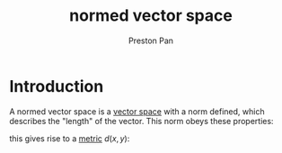 :PROPERTIES:
:ID:       9a1cc2d9-ef99-436c-8c21-9e68fd7df192
:END:
#+title: normed vector space
#+author: Preston Pan
#+html_head: <link rel="stylesheet" type="text/css" href="../style.css" />
#+html_head: <script src="https://polyfill.io/v3/polyfill.min.js?features=es6"></script>
#+html_head: <script id="MathJax-script" async src="https://cdn.jsdelivr.net/npm/mathjax@3/es5/tex-mml-chtml.js"></script>
#+options: broken-links:t

* Introduction
A normed vector space is a [[id:ab024db7-6903-48ee-98fc-b2a228709c04][vector space]] with a norm defined, which describes the "length" of the vector.
This norm obeys these properties:
\begin{align}
\label{}
\lVert ax \rVert = \lvert a \rvert \lVert x \rVert \\
\lVert x + y \rVert \le \lVert x \rVert + \lVert y \rVert
\end{align}
this gives rise to a [[id:6f24f731-60e5-4904-88d7-c63869505981][metric]] $d(x, y)$:
\begin{align}
\label{}
d(x, y) = \lVert x - y \rVert
\end{align}
